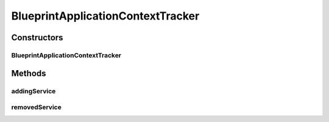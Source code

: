 .. java:import:: org.motechproject.commons.api ApplicationContextServiceReferenceUtils

.. java:import:: org.motechproject.event.listener EventListenerRegistryService

.. java:import:: org.motechproject.event.listener.annotations EventAnnotationBeanPostProcessor

.. java:import:: org.osgi.framework BundleContext

.. java:import:: org.osgi.framework ServiceReference

.. java:import:: org.osgi.util.tracker ServiceTracker

.. java:import:: org.slf4j Logger

.. java:import:: org.slf4j LoggerFactory

.. java:import:: org.springframework.context ApplicationContext

.. java:import:: java.util ArrayList

.. java:import:: java.util Collections

.. java:import:: java.util List

BlueprintApplicationContextTracker
==================================

.. java:package:: org.motechproject.event.osgi
   :noindex:

.. java:type:: public class BlueprintApplicationContextTracker extends ServiceTracker

Constructors
------------
BlueprintApplicationContextTracker
^^^^^^^^^^^^^^^^^^^^^^^^^^^^^^^^^^

.. java:constructor:: public BlueprintApplicationContextTracker(BundleContext bundleContext, EventListenerRegistryService listenerRegistryService)
   :outertype: BlueprintApplicationContextTracker

Methods
-------
addingService
^^^^^^^^^^^^^

.. java:method:: @Override public Object addingService(ServiceReference serviceReference)
   :outertype: BlueprintApplicationContextTracker

removedService
^^^^^^^^^^^^^^

.. java:method:: @Override public void removedService(ServiceReference reference, Object service)
   :outertype: BlueprintApplicationContextTracker

